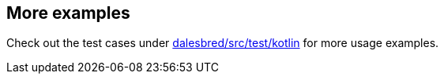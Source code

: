 == More examples

Check out the test cases under https://github.com/EvidentSolutions/dalesbred/tree/master/dalesbred/src/test/kotlin/org/dalesbred[dalesbred/src/test/kotlin]
for more usage examples.

